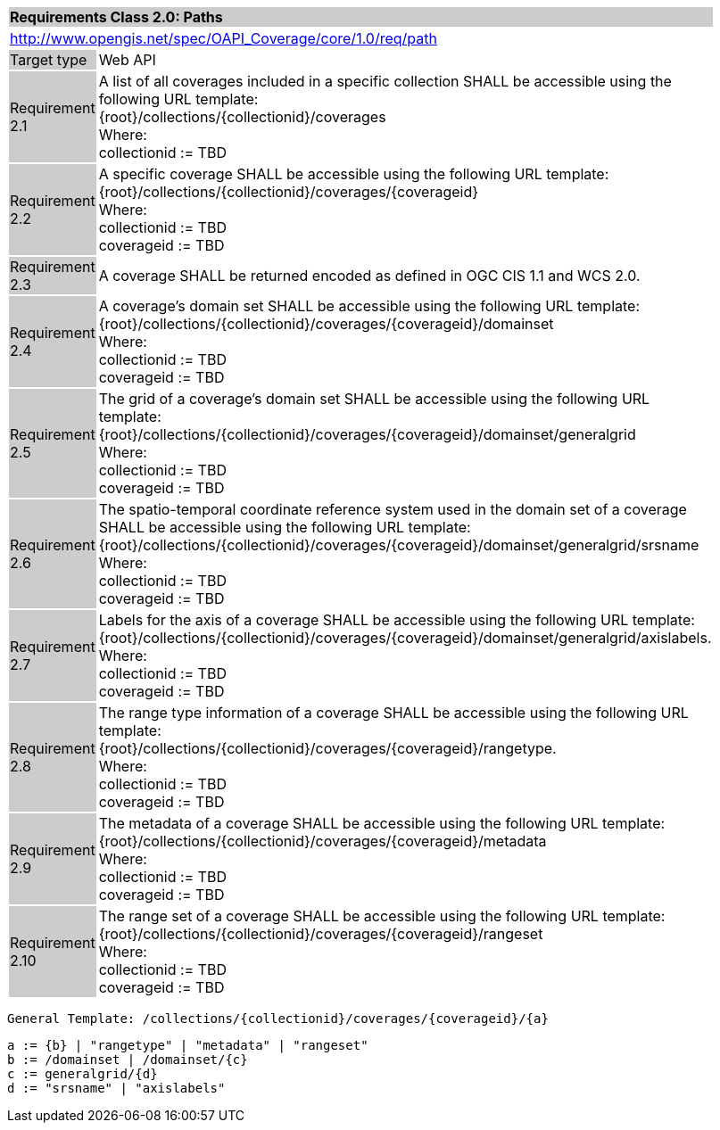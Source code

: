 [[rc_core]]
[cols="1,4",width="90%"]
|===
2+|*Requirements Class 2.0: Paths*
{set:cellbgcolor:#CACCCE}
2+|http://www.opengis.net/spec/OAPI_Coverage/core/1.0/req/path
{set:cellbgcolor:#FFFFFF}
|Target type {set:cellbgcolor:#CACCCE}|Web API{set:cellbgcolor:#FFFFFF}
|Requirement 2.1 {set:cellbgcolor:#CACCCE}|A list of all coverages included in a specific collection SHALL be accessible using the following URL template: +
{root}/collections/{collectionid}/coverages +
Where: +
    collectionid := TBD
{set:cellbgcolor:#FFFFFF}
|Requirement 2.2 {set:cellbgcolor:#CACCCE}|A specific coverage SHALL be accessible using the following URL template: +
{root}/collections/{collectionid}/coverages/{coverageid} +
Where: +
    collectionid := TBD +
    coverageid := TBD
{set:cellbgcolor:#FFFFFF}
|Requirement 2.3 {set:cellbgcolor:#CACCCE}|A coverage SHALL be returned encoded as defined in OGC CIS 1.1 and WCS 2.0.
{set:cellbgcolor:#FFFFFF}
|Requirement 2.4 {set:cellbgcolor:#CACCCE}|A coverage's domain set SHALL be accessible using the following URL template: +
{root}/collections/{collectionid}/coverages/{coverageid}/domainset +
Where: +
    collectionid := TBD +
    coverageid := TBD +
{set:cellbgcolor:#FFFFFF}
|Requirement 2.5 {set:cellbgcolor:#CACCCE}|
The grid of a coverage's domain set  SHALL be accessible using the following URL template: +
{root}/collections/{collectionid}/coverages/{coverageid}/domainset/generalgrid +
Where: +
    collectionid := TBD + 
    coverageid := TBD +
{set:cellbgcolor:#FFFFFF}
|Requirement 2.6 {set:cellbgcolor:#CACCCE}|
The spatio-temporal coordinate reference system used in the domain set of a coverage SHALL be accessible using the following URL template: +
{root}/collections/{collectionid}/coverages/{coverageid}/domainset/generalgrid/srsname +
Where: +
    collectionid := TBD +
    coverageid := TBD +
{set:cellbgcolor:#FFFFFF}
|Requirement 2.7 {set:cellbgcolor:#CACCCE}|
Labels for the axis of a coverage SHALL be accessible using the following URL template: +
{root}/collections/{collectionid}/coverages/{coverageid}/domainset/generalgrid/axislabels. +
Where: +
    collectionid := TBD +
    coverageid := TBD +
{set:cellbgcolor:#FFFFFF}
|Requirement 2.8 {set:cellbgcolor:#CACCCE}|
The range type information of a coverage SHALL be accessible using the following URL template: +
{root}/collections/{collectionid}/coverages/{coverageid}/rangetype. +
Where: +
    collectionid := TBD +
    coverageid := TBD +
{set:cellbgcolor:#FFFFFF}
|Requirement 2.9 {set:cellbgcolor:#CACCCE}|
The metadata of a coverage SHALL be accessible using the following URL template: +
{root}/collections/{collectionid}/coverages/{coverageid}/metadata +
Where: +
    collectionid := TBD +
    coverageid := TBD +
{set:cellbgcolor:#FFFFFF}
|Requirement 2.10 {set:cellbgcolor:#CACCCE}|
The range set of a coverage SHALL be accessible using the following URL template: +
{root}/collections/{collectionid}/coverages/{coverageid}/rangeset +
Where: +
    collectionid := TBD +
    coverageid := TBD +
{set:cellbgcolor:#FFFFFF}
|===


    General Template: /collections/{collectionid}/coverages/{coverageid}/{a}
    
    a := {b} | "rangetype" | "metadata" | "rangeset"
    b := /domainset | /domainset/{c}
    c := generalgrid/{d}
    d := "srsname" | "axislabels"
